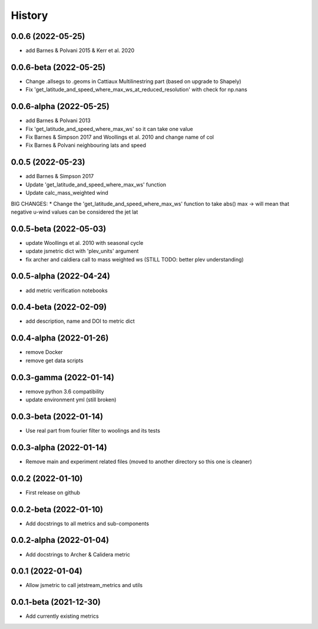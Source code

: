 =======
History
=======

0.0.6 (2022-05-25)
------------------
* add Barnes & Polvani 2015 & Kerr et al. 2020

0.0.6-beta (2022-05-25)
------------------
* Change .allsegs to .geoms in Cattiaux Multilinestring part (based on upgrade to Shapely)
* Fix 'get_latitude_and_speed_where_max_ws_at_reduced_resolution' with check for np.nans

0.0.6-alpha (2022-05-25)
------------------
* add Barnes & Polvani 2013
* Fix 'get_latitude_and_speed_where_max_ws' so it can take one value 
* Fix Barnes & Simpson 2017 and Woollings et al. 2010 and change name of col
* Fix Barnes & Polvani neighbouring lats  and speed 

0.0.5 (2022-05-23)
------------------
* add Barnes & Simpson 2017 
* Update 'get_latitude_and_speed_where_max_ws' function 
* Update calc_mass_weighted wind 
BIG CHANGES:
* Change the 'get_latitude_and_speed_where_max_ws' function to take abs() max -> will mean that negative u-wind values can be considered the jet lat


0.0.5-beta (2022-05-03)
------------------
* update Woollings et al. 2010 with seasonal cycle
* update jsmetric dict with 'plev_units' argument 
* fix archer and caldiera call to mass weighted ws (STILL TODO: better plev understanding)

0.0.5-alpha (2022-04-24)
------------------
* add metric verification notebooks 

0.0.4-beta (2022-02-09)
------------------
* add description, name and DOI to metric dict

0.0.4-alpha (2022-01-26)
------------------
* remove Docker
* remove get data scripts

0.0.3-gamma (2022-01-14)
------------------
* remove python 3.6 compatibility
* update environment yml (still broken)

0.0.3-beta (2022-01-14)
------------------
* Use real part from fourier filter to woolings and its tests

0.0.3-alpha (2022-01-14)
------------------
* Remove main and experiment related files (moved to another directory so this one is cleaner)

0.0.2 (2022-01-10)
------------------
* First release on github

0.0.2-beta (2022-01-10)
------------------

* Add docstrings to all metrics and sub-components

0.0.2-alpha (2022-01-04)
------------------

* Add docstrings to Archer & Calidera metric

0.0.1 (2022-01-04)
------------------

* Allow jsmetric to call jetstream_metrics and utils

0.0.1-beta (2021-12-30)
------------------

* Add currently existing metrics
